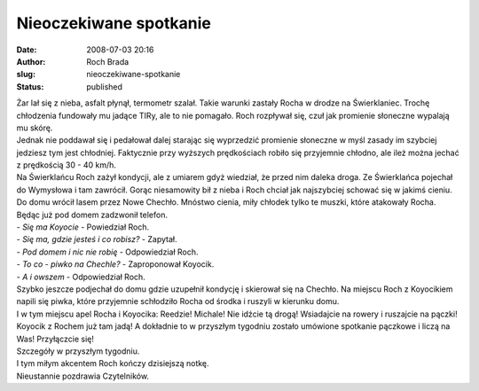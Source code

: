 Nieoczekiwane spotkanie
#######################
:date: 2008-07-03 20:16
:author: Roch Brada
:slug: nieoczekiwane-spotkanie
:status: published

| Żar lał się z nieba, asfalt płynął, termometr szalał. Takie warunki zastały Rocha w drodze na Świerklaniec. Trochę chłodzenia fundowały mu jadące TIRy, ale to nie pomagało. Roch rozpływał się, czuł jak promienie słoneczne wypalają mu skórę.
| Jednak nie poddawał się i pedałował dalej starając się wyprzedzić promienie słoneczne w myśl zasady im szybciej jedziesz tym jest chłodniej. Faktycznie przy wyższych prędkościach robiło się przyjemnie chłodno, ale ileż można jechać z prędkością 30 - 40 km/h.
| Na Świerklańcu Roch zażył kondycji, ale z umiarem gdyż wiedział, że przed nim daleka droga. Ze Świerklańca pojechał do Wymysłowa i tam zawrócił. Gorąc niesamowity bił z nieba i Roch chciał jak najszybciej schować się w jakimś cieniu.
| Do domu wrócił lasem przez Nowe Chechło. Mnóstwo cienia, miły chłodek tylko te muszki, które atakowały Rocha. Będąc już pod domem zadzwonił telefon.
| - *Się ma Koyocie* - Powiedział Roch.
| - *Się ma, gdzie jesteś i co robisz?* - Zapytał.
| - *Pod domem i nic nie robię* - Odpowiedział Roch.
| - *To co - piwko na Chechle?* - Zaproponował Koyocik.
| - *A i owszem* - Odpowiedział Roch.
| Szybko jeszcze podjechał do domu gdzie uzupełnił kondycję i skierował się na Chechło. Na miejscu Roch z Koyocikiem napili się piwka, które przyjemnie schłodziło Rocha od środka i ruszyli w kierunku domu.
| I w tym miejscu apel Rocha i Koyocika: Reedzie! Michale! Nie idźcie tą drogą! Wsiadajcie na rowery i ruszajcie na pączki! Koyocik z Rochem już tam jadą! A dokładnie to w przyszłym tygodniu zostało umówione spotkanie pączkowe i liczą na Was! Przyłączcie się!
| Szczegóły w przyszłym tygodniu.
| I tym miłym akcentem Roch kończy dzisiejszą notkę.
| Nieustannie pozdrawia Czytelników.
